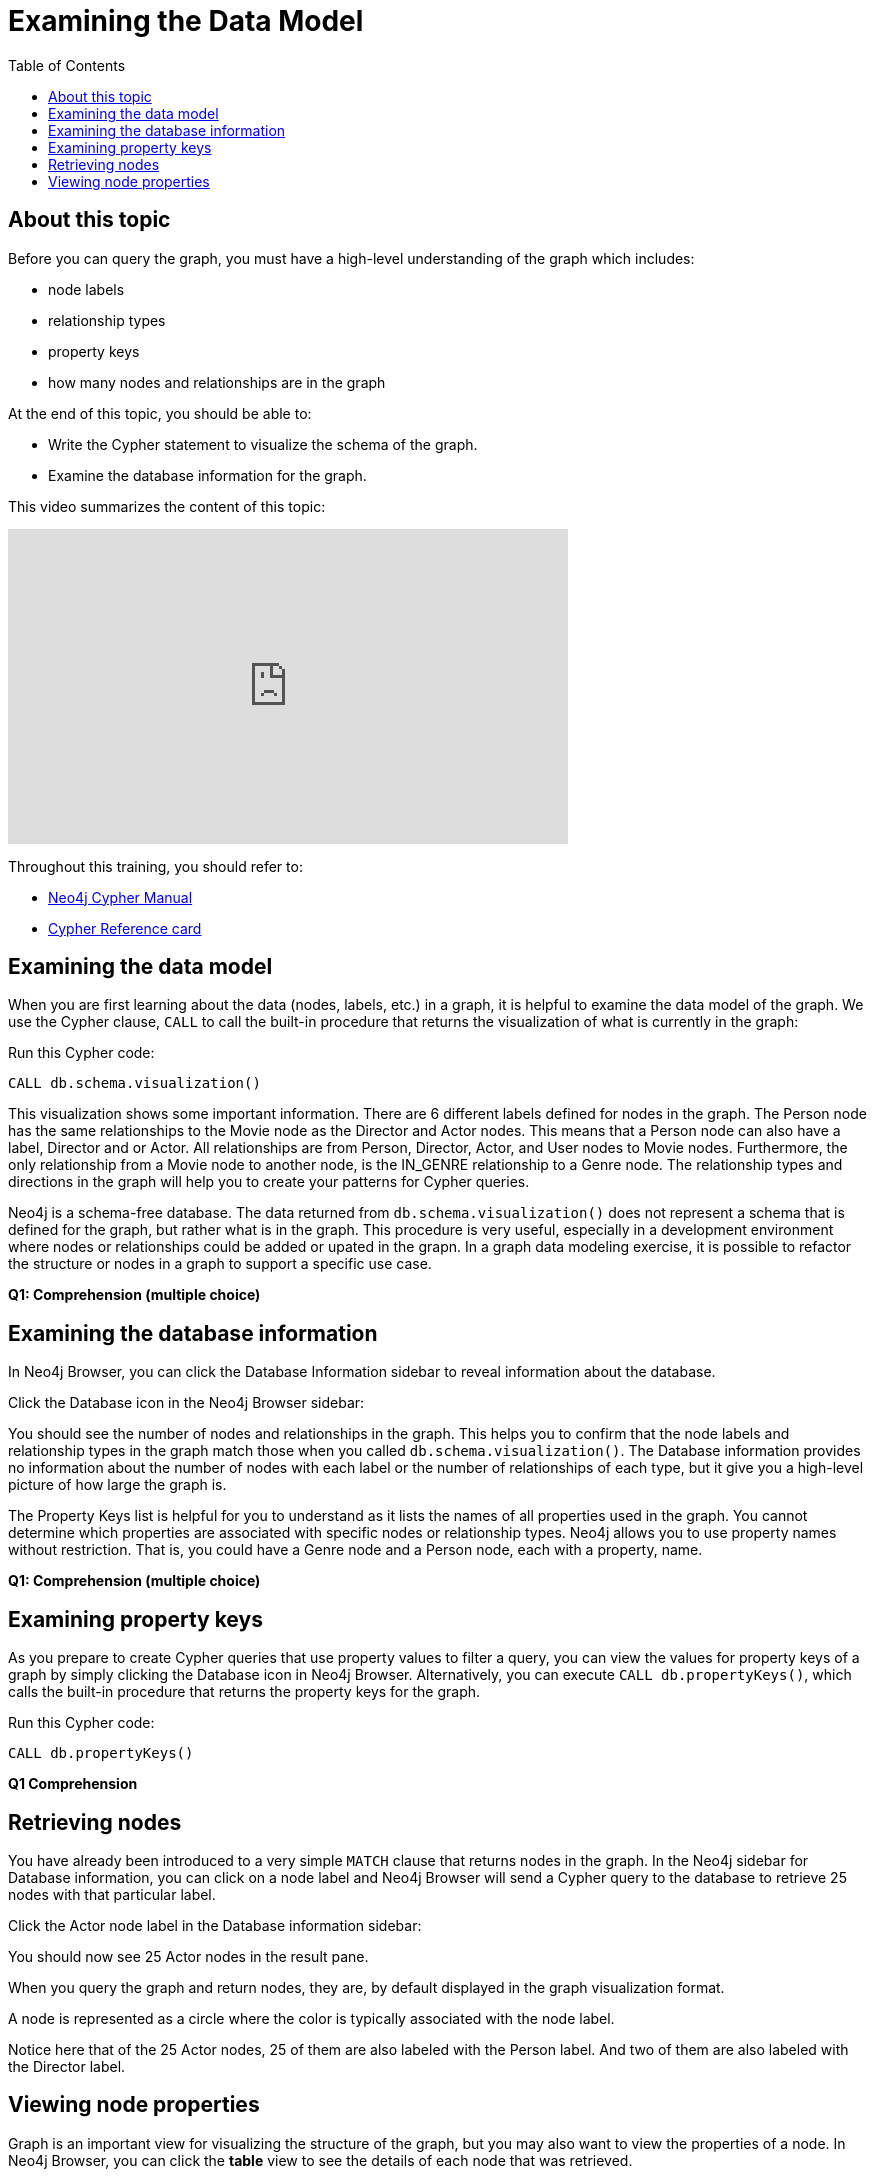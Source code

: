= Examining the Data Model
:slug:
:doctype: book
:toc: left
:toclevels: 4
:imagesdir: ../images
:page-slug: {slug}
:page-layout: training
:page-quiz:
:page-module-duration-minutes:


== About this topic

Before you can query the graph, you must have a high-level understanding of the graph which includes:

* node labels
* relationship types
* property keys
* how many nodes and relationships are in the graph

At the end of this topic, you should be able to:

[square]
* Write the Cypher statement to visualize the schema of the graph.
* Examine the database information for the graph.

This video summarizes the content of this topic:

video::wb455GFklng[youtube,width=560,height=315]

Throughout this training, you should refer to:
[square]
* https://neo4j.com/docs/cypher-manual/current/[Neo4j Cypher Manual^]
* http://neo4j.com/docs/cypher-refcard/current/[Cypher Reference card^]


== Examining the data model

When you are first learning about the data (nodes, labels, etc.) in a graph, it is helpful to examine the data model of the graph.
We use the Cypher clause, `CALL` to call the built-in procedure that returns the visualization of what is currently in the graph:

//T: execute

Run this Cypher code:

[source,Cypher]
----
CALL db.schema.visualization()
----

This visualization shows some important information.
There are 6 different labels defined for nodes in the graph.
The Person node has the same relationships to the Movie node as the Director and Actor nodes.
This means that a Person node can also have a label, Director and or Actor.
All relationships are from Person, Director, Actor, and User nodes to Movie nodes.
Furthermore, the only relationship from a Movie node to another node, is the IN_GENRE relationship to a Genre node.
The relationship types and directions in the graph will help you to create your patterns for Cypher queries.

Neo4j is a schema-free database. The data returned from `db.schema.visualization()` does not represent a schema that is defined for the graph, but rather what is in the graph.
This procedure is very useful, especially in a development environment where nodes or relationships could be added or upated in the grapn.
In a graph data modeling exercise, it is possible to refactor the structure or nodes in a graph to support a specific use case.

*Q1: Comprehension (multiple choice)*
// Which of the following are labels in the graph?
//Person
//Director
//RATED
//Genre
//Title
//Movie

== Examining the database information

In Neo4j Browser, you can click the Database Information sidebar to reveal information about the database.

Click the Database icon in the Neo4j Browser sidebar:

//T: click sidebar

You should see the number of nodes and relationships in the graph.
This helps you to confirm that the node labels and relationship types in the graph match those when you called `db.schema.visualization()`.
The Database information provides no information about the number of nodes with each label or the number of relationships of each type, but it give you a high-level picture of how large the graph is.

The Property Keys list is helpful for you to understand as it lists the names of all properties used in the graph.
You cannot determine which properties are associated with specific nodes or relationship types.
Neo4j allows you to use property names without restriction.
That is, you could have a Genre node and a Person node, each with a property, name.

*Q1: Comprehension (multiple choice)*
// Which of the following are relationship types in the graph?
//ACTED_IN
//Director
//RATED
//Genre
//DIRECTED
//IN_GENRE

== Examining property keys

As you prepare to create Cypher queries that use property values to filter a query, you can view the values for property keys of a graph by simply clicking the Database icon in Neo4j Browser.
Alternatively, you can execute  `CALL db.propertyKeys()`,  which calls the built-in procedure that returns the property keys for the graph.

//T: execute

Run this Cypher code:

[source, Cypher]
----
CALL db.propertyKeys()
----

*Q1 Comprehension*
//Q1: Comprehension
// How many property keys are in the sample graph?
//answer 26

== Retrieving nodes

You have already been introduced to a very simple `MATCH` clause that returns nodes in the graph.
In the Neo4j sidebar for Database information, you can click on a node label and Neo4j Browser will send a Cypher query to the database to retrieve 25 nodes with that particular label.

Click the Actor node label in the Database information sidebar:

//T: click the Actor label

You should now see 25 Actor nodes in the result pane.

When you query the graph and return nodes, they are, by default displayed in the graph visualization format.

A node is represented as a circle where the color is typically associated with the node label.

Notice here that of the 25 Actor nodes, 25 of them are also labeled with the Person label. And two of them are also labeled with the Director label.

== Viewing node properties

Graph is an important view for visualizing the structure of the graph, but you may also want to view the properties of a node.
In Neo4j Browser, you can click the *table* view to see the details of each node that was retrieved.

Click the table view for the result pane:

//T: click the table view

You should now see 25 Actor nodes in the result pane, displayed as cells in a table.

The identify of a node is generated by Neo4j and you should never change it.
It is for internal use only and in fact, you should not rely on it from one version of a database to another. That is, if you upgrade your 4.x database to a 5.x database, there is no guarantee that the same node will use the same node id.
With the table view, we see the labels for the node.
Then we see the current properties for each node.
These property keys match what you see in the left sidebar for the database information

//T: scrolled down to see properties of some Actor nodes.

Notice also that not all Actor nodes need to have the same set of properties.
For example, some Actor nodes have a bio property and some don't.

